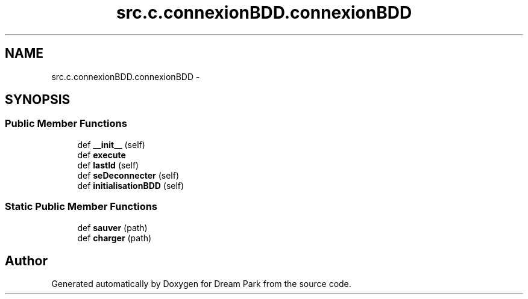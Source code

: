 .TH "src.c.connexionBDD.connexionBDD" 3 "Fri Feb 6 2015" "Version 0.1" "Dream Park" \" -*- nroff -*-
.ad l
.nh
.SH NAME
src.c.connexionBDD.connexionBDD \- 
.SH SYNOPSIS
.br
.PP
.SS "Public Member Functions"

.in +1c
.ti -1c
.RI "def \fB__init__\fP (self)"
.br
.ti -1c
.RI "def \fBexecute\fP"
.br
.ti -1c
.RI "def \fBlastId\fP (self)"
.br
.ti -1c
.RI "def \fBseDeconnecter\fP (self)"
.br
.ti -1c
.RI "def \fBinitialisationBDD\fP (self)"
.br
.in -1c
.SS "Static Public Member Functions"

.in +1c
.ti -1c
.RI "def \fBsauver\fP (path)"
.br
.ti -1c
.RI "def \fBcharger\fP (path)"
.br
.in -1c

.SH "Author"
.PP 
Generated automatically by Doxygen for Dream Park from the source code\&.

